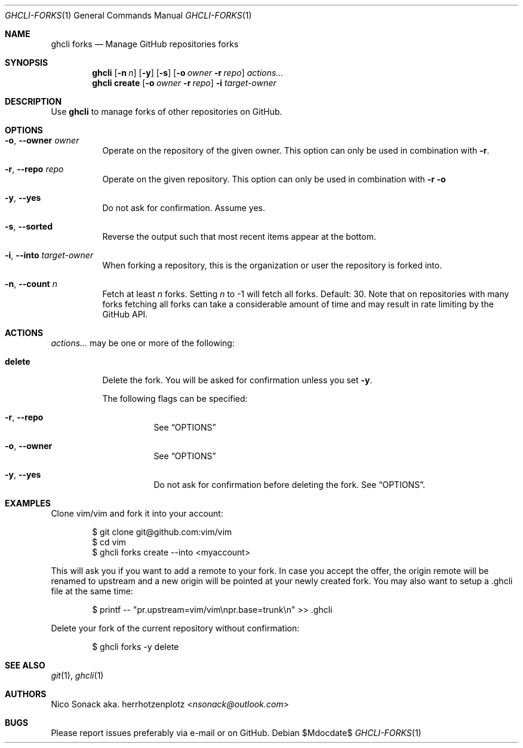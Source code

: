 .Dd $Mdocdate$
.Dt GHCLI-FORKS 1
.Os
.Sh NAME
.Nm ghcli forks
.Nd Manage GitHub repositories forks
.Sh SYNOPSIS
.Nm
.Op Fl n Ar n
.Op Fl y
.Op Fl s
.Op Fl o Ar owner Fl r Ar repo
.Ar actions...
.Nm
.Cm create
.Op Fl o Ar owner Fl r Ar repo
.Fl i Ar target-owner
.Sh DESCRIPTION
Use
.Nm
to manage forks of other repositories on GitHub.
.Sh OPTIONS
.Bl -tag -width indent
.It Fl o , -owner Ar owner
Operate on the repository of the given owner. This option can only be
used in combination with
.Fl r .
.It Fl r , -repo Ar repo
Operate on the given repository. This option can only be used in
combination with
.Fl r o
.It Fl y , -yes
Do not ask for confirmation. Assume yes.
.It Fl s , -sorted
Reverse the output such that most recent items appear at the bottom.
.It Fl i , -into Ar target-owner
When forking a repository, this is the organization or user the
repository is forked into.
.It Fl n , -count Ar n
Fetch at least
.Ar n
forks. Setting
.Ar n
to -1 will fetch all forks. Default: 30. Note that on repositories
with many forks fetching all forks can take a considerable amount of
time and may result in rate limiting by the GitHub API.
.El
.El
.Sh ACTIONS
.Ar actions...
may be one or more of the following:
.Bl -tag -width indent
.It Cm delete
Delete the fork. You will be asked for confirmation unless you set
.Fl y .

The following flags can be specified:
.Bl -tag -width indent
.It Fl r , -repo
See
.Sx OPTIONS
.It Fl o , -owner
See
.Sx OPTIONS
.It Fl y , -yes
Do not ask for confirmation before deleting the fork. See
.Sx OPTIONS .
.El
.El
.Sh EXAMPLES
Clone vim/vim and fork it into your account:
.Bd -literal -offset indent
$ git clone git@github.com:vim/vim
$ cd vim
$ ghcli forks create --into <myaccount>
.Ed

This will ask you if you want to add a remote to your fork. In case
you accept the offer, the origin remote will be renamed to upstream
and a new origin will be pointed at your newly created fork. You may
also want to setup a .ghcli file at the same time:
.Bd -literal -offset indent
$ printf -- "pr.upstream=vim/vim\\npr.base=trunk\\n" >> .ghcli
.Ed

Delete your fork of the current repository without confirmation:
.Bd -literal -offset indent
$ ghcli forks -y delete
.Ed
.Sh SEE ALSO
.Xr git 1 ,
.Xr ghcli 1
.Sh AUTHORS
.An Nico Sonack aka. herrhotzenplotz Aq Mt nsonack@outlook.com
.Sh BUGS
Please report issues preferably via e-mail or on GitHub.
